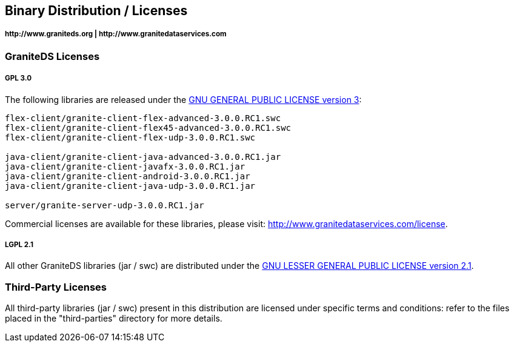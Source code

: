 == Binary Distribution / Licenses
===== +http://www.graniteds.org+ | +http://www.granitedataservices.com+


=== GraniteDS Licenses

===== GPL 3.0

The following libraries are released under the http://www.gnu.org/licenses/gpl-3.0-standalone.html[GNU GENERAL PUBLIC LICENSE
version 3]:

----
flex-client/granite-client-flex-advanced-3.0.0.RC1.swc
flex-client/granite-client-flex45-advanced-3.0.0.RC1.swc
flex-client/granite-client-flex-udp-3.0.0.RC1.swc

java-client/granite-client-java-advanced-3.0.0.RC1.jar
java-client/granite-client-javafx-3.0.0.RC1.jar
java-client/granite-client-android-3.0.0.RC1.jar
java-client/granite-client-java-udp-3.0.0.RC1.jar

server/granite-server-udp-3.0.0.RC1.jar
----

Commercial licenses are available for these libraries, please visit:
http://www.granitedataservices.com/license.
    
===== LGPL 2.1

All other GraniteDS libraries (jar / swc) are distributed under the
http://www.gnu.org/licenses/lgpl-2.1-standalone.html[GNU LESSER GENERAL PUBLIC LICENSE version 2.1].   

=== Third-Party Licenses
  
All third-party libraries (jar / swc) present in this distribution are
licensed under specific terms and conditions: refer to the files placed in
the "third-parties" directory for more details.
